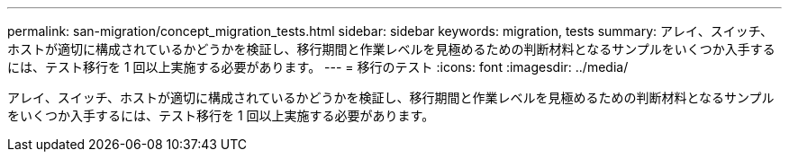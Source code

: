 ---
permalink: san-migration/concept_migration_tests.html 
sidebar: sidebar 
keywords: migration, tests 
summary: アレイ、スイッチ、ホストが適切に構成されているかどうかを検証し、移行期間と作業レベルを見極めるための判断材料となるサンプルをいくつか入手するには、テスト移行を 1 回以上実施する必要があります。 
---
= 移行のテスト
:icons: font
:imagesdir: ../media/


[role="lead"]
アレイ、スイッチ、ホストが適切に構成されているかどうかを検証し、移行期間と作業レベルを見極めるための判断材料となるサンプルをいくつか入手するには、テスト移行を 1 回以上実施する必要があります。

